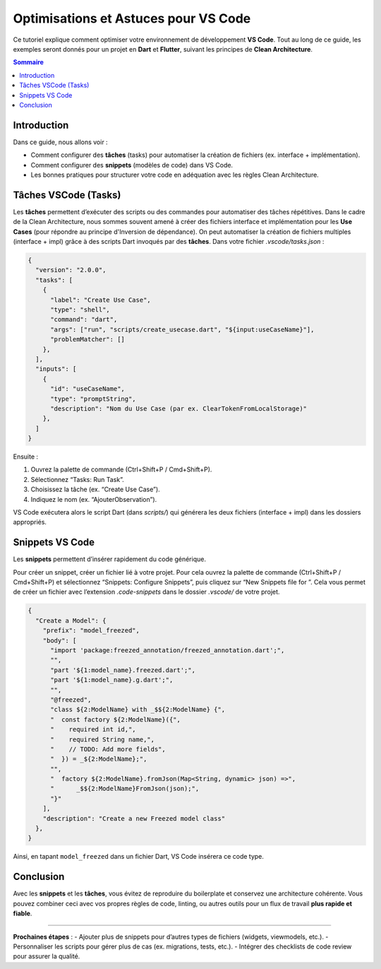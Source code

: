 .. _vs_code_optimisation:

===========================================
Optimisations et Astuces pour VS Code
===========================================

Ce tutoriel explique comment optimiser votre environnement de développement 
**VS Code**. Tout au long de ce guide, les exemples seront donnés pour un projet en **Dart** et **Flutter**, suivant les principes de **Clean Architecture**.

.. contents:: Sommaire
   :depth: 2
   :local:

Introduction
============

Dans ce guide, nous allons voir :

- Comment configurer des **tâches** (tasks) pour automatiser la création de fichiers 
  (ex. interface + implémentation).
- Comment configurer des **snippets** (modèles de code) dans VS Code.
- Les bonnes pratiques pour structurer votre code en adéquation avec les règles Clean Architecture.

Tâches VSCode (Tasks)
======================

Les **tâches** permettent d’exécuter des scripts ou des commandes pour automatiser des tâches répétitives.
Dans le cadre de la Clean Architecture, nous sommes souvent amené à créer des fichiers interface et implémentation pour les **Use Cases** (pour répondre au principe d'Inversion de dépendance).
On peut automatiser la création de fichiers multiples (interface + impl) grâce à des scripts Dart invoqués par des **tâches**.  
Dans votre fichier `.vscode/tasks.json` :

.. code-block:: json

   {
     "version": "2.0.0",
     "tasks": [
       {
         "label": "Create Use Case",
         "type": "shell",
         "command": "dart",
         "args": ["run", "scripts/create_usecase.dart", "${input:useCaseName}"],
         "problemMatcher": []
       },
     ],
     "inputs": [
       {
         "id": "useCaseName",
         "type": "promptString",
         "description": "Nom du Use Case (par ex. ClearTokenFromLocalStorage)"
       },
     ]
   }

Ensuite :

1. Ouvrez la palette de commande (Ctrl+Shift+P / Cmd+Shift+P).
2. Sélectionnez “Tasks: Run Task”.
3. Choisissez la tâche (ex. “Create Use Case”).
4. Indiquez le nom (ex. “AjouterObservation”).

VS Code exécutera alors le script Dart (dans `scripts/`) qui générera 
les deux fichiers (interface + impl) dans les dossiers appropriés.

Snippets VS Code
================

Les **snippets** permettent d’insérer rapidement du code générique.

Pour créer un snippet, créer un fichier lié à votre projet. Pour cela ouvrez la palette de commande (Ctrl+Shift+P / Cmd+Shift+P) et sélectionnez “Snippets: Configure Snippets”, puis cliquez sur “New Snippets file for ”.
Cela vous permet de créer un fichier avec l’extension `.code-snippets` dans le dossier `.vscode/` de votre projet.

.. code-block:: json

  {
    "Create a Model": {
      "prefix": "model_freezed",
      "body": [
        "import 'package:freezed_annotation/freezed_annotation.dart';",
        "",
        "part '${1:model_name}.freezed.dart';",
        "part '${1:model_name}.g.dart';",
        "",
        "@freezed",
        "class ${2:ModelName} with _$${2:ModelName} {",
        "  const factory ${2:ModelName}({",
        "    required int id,",
        "    required String name,",
        "    // TODO: Add more fields",
        "  }) = _${2:ModelName};",
        "",
        "  factory ${2:ModelName}.fromJson(Map<String, dynamic> json) =>",
        "      _$${2:ModelName}FromJson(json);",
        "}"
      ],
      "description": "Create a new Freezed model class"
    },
  }

Ainsi, en tapant ``model_freezed`` dans un fichier Dart, VS Code insérera ce code type.  

Conclusion
==========

Avec les **snippets** et les **tâches**, vous évitez de reproduire du boilerplate 
et conservez une architecture cohérente. Vous pouvez combiner ceci avec vos propres règles 
de code, linting, ou autres outils pour un flux de travail **plus rapide et fiable**.

----

**Prochaines étapes** :
- Ajouter plus de snippets pour d’autres types de fichiers (widgets, viewmodels, etc.).
- Personnaliser les scripts pour gérer plus de cas (ex. migrations, tests, etc.).
- Intégrer des checklists de code review pour assurer la qualité.


